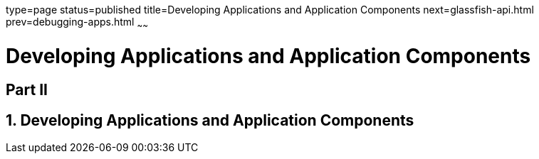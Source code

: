 type=page
status=published
title=Developing Applications and Application Components
next=glassfish-api.html
prev=debugging-apps.html
~~~~~~

= Developing Applications and Application Components

:sectnums!:
[[part-ii]]
== Part II

:sectnums:
[[developing-applications-and-application-components]]
== Developing Applications and Application Components


